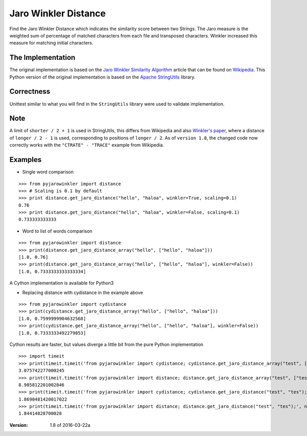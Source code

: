 Jaro Winkler Distance
=====================

.. image:: https://travis-ci.org/nap/jaro-winkler-distance.svg?branch=master
    :target: https://travis-ci.org/nap/jaro-winkler-distance
.. image:: https://coveralls.io/repos/nap/jaro-winkler-distance/badge.svg?branch=master&service=github
    :target: https://coveralls.io/github/nap/jaro-winkler-distance?branch=master
.. image:: https://img.shields.io/github/license/nap/jaro-winkler-distance.svg
    :target: https://raw.githubusercontent.com/nap/jaro-winkler-distance/master/LICENSE
.. image:: https://img.shields.io/pypi/pyversions/pyjarowinkler.svg
    :target: https://pypi.python.org/pypi/pyjarowinkler

Find the Jaro Winkler Distance which indicates the similarity score between two Strings.
The Jaro measure is the weighted sum of percentage of matched characters from each file
and transposed characters. Winkler increased this measure for matching initial characters.

The Implementation
------------------
The original implementation is based on the `Jaro Winkler Similarity Algorithm <http://en.wikipedia.org/wiki/Jaro%E2%80%93Winkler_distance>`_ article that can be found on `Wikipedia <http://wikipedia.org>`_.
This Python version of the original implementation is based on the `Apache StringUtils <http://commons.apache.org/proper/commons-lang/apidocs/src-html/org/apache/commons/lang3/StringUtils.html#line.7141>`_ library.

Correctness
-----------
Unittest similar to what you will find in the ``StringUtils`` library were used to validate implementation.

Note
----
A limit of ``shorter / 2 + 1`` is used in StringUtils, this differs from Wikipedia and also `Winkler's paper <http://www.amstat.org/sections/srms/Proceedings/papers/1990_056.pdf>`_, where a distance of ``longer / 2 - 1`` is used, corresponding to positions of ``longer / 2``.
As of ``version 1.8``, the changed code now correctly works with the ``"CTRATE" - "TRACE"`` example from Wikipedia.

Examples
--------

* Single word comparison

::

    >>> from pyjarowinkler import distance
    >>> # Scaling is 0.1 by default
    >>> print distance.get_jaro_distance("hello", "haloa", winkler=True, scaling=0.1)
    0.76
    >>> print distance.get_jaro_distance("hello", "haloa", winkler=False, scaling=0.1)
    0.733333333333

* Word to list of words comparison

::
    
    >>> from pyjarowinkler import distance
    >>> print(distance.get_jaro_distance_array("hello", ["hello", "haloa"]))
    [1.0, 0.76]
    >>> print(distance.get_jaro_distance_array("hello", ["hello", "haloa"], winkler=False))
    [1.0, 0.7333333333333334]

A Cython implementation is available for Python3

* Replacing distance with cydistance in the example above

::
 
    >>> from pyjarowinkler import cydistance
    >>> print(cydistance.get_jaro_distance_array("hello", ["hello", "haloa"]))
    [1.0, 0.7599999904632568]
    >>> print(cydistance.get_jaro_distance_array("hello", ["hello", "haloa"], winkler=False))
    [1.0, 0.7333333492279053]

Cython results are faster, but values diverge a little bit from the pure Python implementation

::
 
    >>> import timeit
    >>> print(timeit.timeit('from pyjarowinkler import cydistance; cydistance.get_jaro_distance_array("test", ["tes","yesy3","test"]);', number=100000))
    3.075742277000245
    >>> print(timeit.timeit('from pyjarowinkler import distance; distance.get_jaro_distance_array("test", ["tes","yesy3","test"]);', number=100000))
    8.905812201002846
    >>> print(timeit.timeit('from pyjarowinkler import cydistance; cydistance.get_jaro_distance("test", "tes");', number=100000))
    1.8690481420017022
    >>> print(timeit.timeit('from pyjarowinkler import distance; distance.get_jaro_distance("test", "tes");', number=100000))
    1.84414828700028
:Version: 1.8 of 2016-03-22a
